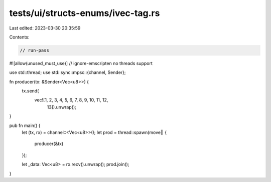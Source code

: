 tests/ui/structs-enums/ivec-tag.rs
==================================

Last edited: 2023-03-30 20:35:59

Contents:

.. code-block:: rs

    // run-pass
#![allow(unused_must_use)]
// ignore-emscripten no threads support

use std::thread;
use std::sync::mpsc::{channel, Sender};

fn producer(tx: &Sender<Vec<u8>>) {
    tx.send(
         vec![1, 2, 3, 4, 5, 6, 7, 8, 9, 10, 11, 12,
          13]).unwrap();
}

pub fn main() {
    let (tx, rx) = channel::<Vec<u8>>();
    let prod = thread::spawn(move|| {
        producer(&tx)
    });

    let _data: Vec<u8> = rx.recv().unwrap();
    prod.join();
}


